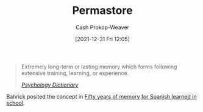 :PROPERTIES:
:ID:       772a02cc-f238-4f25-bc41-a584ac13c301
:LAST_MODIFIED: [2023-09-26 Tue 08:36]
:END:
#+title: Permastore
#+hugo_custom_front_matter: :slug "772a02cc-f238-4f25-bc41-a584ac13c301"
#+filetags: :concept:
#+author: Cash Prokop-Weaver
#+date: [2021-12-31 Fri 12:05]

#+begin_quote
Extremely long-term or lasting memory which forms following extensive training, learning, or experience.

/[[https://psychologydictionary.org/permastore/][Psychology Dictionary]]/
#+end_quote

Bahrick posited the concept in [[doi:10.1037/0096-3445.113.1.1][Fifty years of memory for Spanish learned in school]].

* Flashcards :noexport:
** Definition :fc:
:PROPERTIES:
:CREATED: [2022-11-22 Tue 09:45]
:FC_CREATED: 2022-11-22T17:46:38Z
:FC_TYPE:  double
:ID:       bf729abc-f459-483c-8bba-490b13991189
:END:
:REVIEW_DATA:
| position | ease | box | interval | due                  |
|----------+------+-----+----------+----------------------|
| front    | 2.80 |   7 |   306.97 | 2024-04-16T23:54:27Z |
| back     | 2.65 |   5 |    49.96 | 2023-11-15T14:45:25Z |
:END:

[[id:772a02cc-f238-4f25-bc41-a584ac13c301][Permastore]]

*** Back
Memories which last a long time following extensive training, learning, or experience.
*** Source
